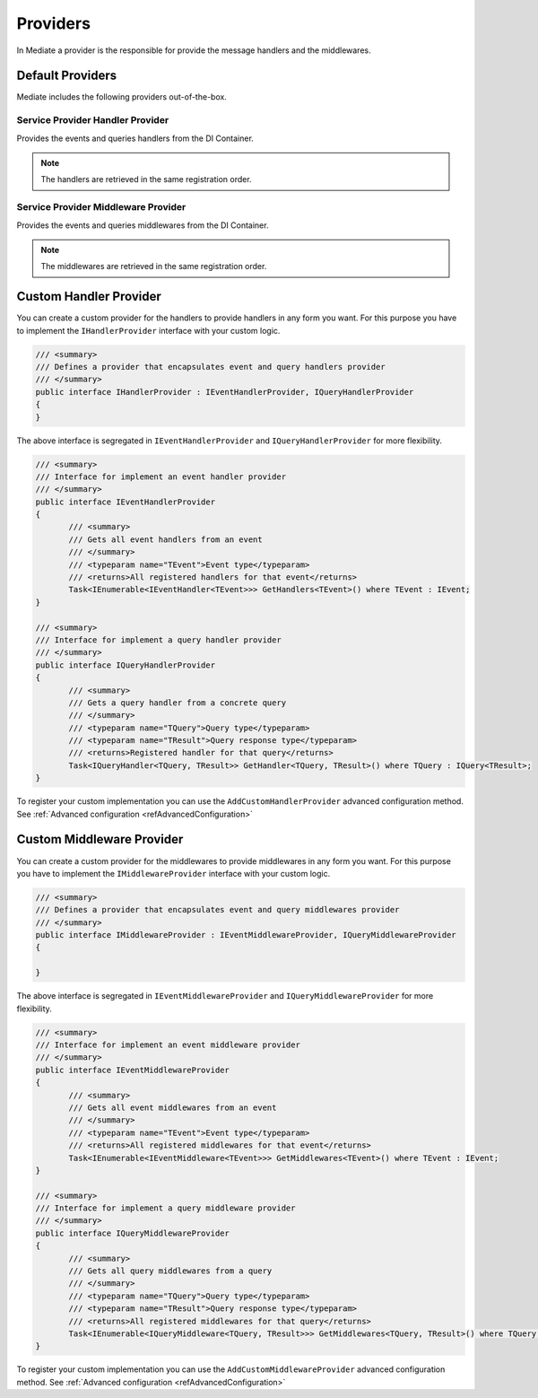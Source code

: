 .. _refProviders:

#########
Providers
#########

In Mediate a provider is the responsible for provide the message handlers and the middlewares.

Default Providers
=================

Mediate includes the following providers out-of-the-box.

.. _refHandlerProviders:

Service Provider Handler Provider
---------------------------------

Provides the events and queries handlers from the DI Container.

.. note:: 
 The handlers are retrieved in the same registration order.

.. _refMiddlewareProviders:

Service Provider Middleware Provider
------------------------------------

Provides the events and queries middlewares from the DI Container.

.. note:: 
 The middlewares are retrieved in the same registration order.

.. _refCustomHandlerProviders:

Custom Handler Provider
=======================

You can create a custom provider for the handlers to provide handlers in any form you want.
For this purpose you have to implement the ``IHandlerProvider`` interface with your custom logic.

.. sourcecode:: csharp

 /// <summary>
 /// Defines a provider that encapsulates event and query handlers provider
 /// </summary>
 public interface IHandlerProvider : IEventHandlerProvider, IQueryHandlerProvider
 {
 }

The above interface is segregated in ``IEventHandlerProvider`` and ``IQueryHandlerProvider`` for more flexibility.

.. sourcecode:: csharp

 /// <summary>
 /// Interface for implement an event handler provider
 /// </summary>
 public interface IEventHandlerProvider
 {
        /// <summary>
        /// Gets all event handlers from an event
        /// </summary>
        /// <typeparam name="TEvent">Event type</typeparam>
        /// <returns>All registered handlers for that event</returns>
        Task<IEnumerable<IEventHandler<TEvent>>> GetHandlers<TEvent>() where TEvent : IEvent;
 }

 /// <summary>
 /// Interface for implement a query handler provider
 /// </summary>
 public interface IQueryHandlerProvider
 {
        /// <summary>
        /// Gets a query handler from a concrete query
        /// </summary>
        /// <typeparam name="TQuery">Query type</typeparam>
        /// <typeparam name="TResult">Query response type</typeparam>
        /// <returns>Registered handler for that query</returns>
        Task<IQueryHandler<TQuery, TResult>> GetHandler<TQuery, TResult>() where TQuery : IQuery<TResult>;
 }

To register your custom implementation you can use the ``AddCustomHandlerProvider`` advanced configuration method.
See :ref:`Advanced configuration <refAdvancedConfiguration>`

.. _refCustomMiddlewareProviders:

Custom Middleware Provider
==========================

You can create a custom provider for the middlewares to provide middlewares in any form you want.
For this purpose you have to implement the ``IMiddlewareProvider`` interface with your custom logic.

.. sourcecode:: csharp

 /// <summary>
 /// Defines a provider that encapsulates event and query middlewares provider
 /// </summary>
 public interface IMiddlewareProvider : IEventMiddlewareProvider, IQueryMiddlewareProvider
 {

 }

The above interface is segregated in ``IEventMiddlewareProvider`` and ``IQueryMiddlewareProvider`` for more flexibility.

.. sourcecode:: csharp

 /// <summary>
 /// Interface for implement an event middleware provider
 /// </summary>
 public interface IEventMiddlewareProvider
 {
        /// <summary>
        /// Gets all event middlewares from an event
        /// </summary>
        /// <typeparam name="TEvent">Event type</typeparam>
        /// <returns>All registered middlewares for that event</returns>
        Task<IEnumerable<IEventMiddleware<TEvent>>> GetMiddlewares<TEvent>() where TEvent : IEvent;
 }

 /// <summary>
 /// Interface for implement a query middleware provider
 /// </summary>
 public interface IQueryMiddlewareProvider
 {
        /// <summary>
        /// Gets all query middlewares from a query
        /// </summary>
        /// <typeparam name="TQuery">Query type</typeparam>
        /// <typeparam name="TResult">Query response type</typeparam>
        /// <returns>All registered middlewares for that query</returns>
        Task<IEnumerable<IQueryMiddleware<TQuery, TResult>>> GetMiddlewares<TQuery, TResult>() where TQuery : IQuery<TResult>;
 }

To register your custom implementation you can use the ``AddCustomMiddlewareProvider`` advanced configuration method.
See :ref:`Advanced configuration <refAdvancedConfiguration>`